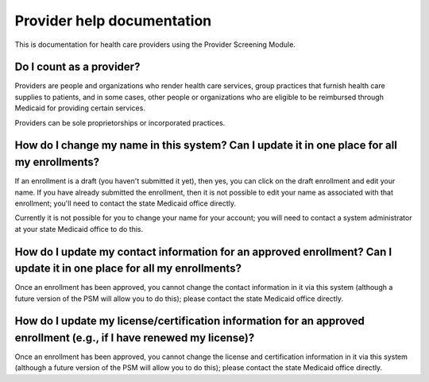 Provider help documentation
===========================

This is documentation for health care providers using the Provider
Screening Module.

Do I count as a provider?
-------------------------

Providers are people and organizations who render health care services,
group practices that furnish health care supplies to patients, and in
some cases, other people or organizations who are eligible to be
reimbursed through Medicaid for providing certain services.

Providers can be sole proprietorships or incorporated practices.

How do I change my name in this system? Can I update it in one place for all my enrollments?
--------------------------------------------------------------------------------------------

If an enrollment is a draft (you haven't submitted it yet), then yes,
you can click on the draft enrollment and edit your name. If you have
already submitted the enrollment, then it is not possible to edit your
name as associated with that enrollment; you'll need to contact the
state Medicaid office directly.

Currently it is not possible for you to change your name for your
account; you will need to contact a system administrator at your state
Medicaid office to do this.

How do I update my contact information for an approved enrollment? Can I update it in one place for all my enrollments?
-----------------------------------------------------------------------------------------------------------------------

Once an enrollment has been approved, you cannot change the contact
information in it via this system (although a future version of the PSM
will allow you to do this); please contact the state Medicaid office
directly.

How do I update my license/certification information for an approved enrollment (e.g., if I have renewed my license)?
---------------------------------------------------------------------------------------------------------------------

Once an enrollment has been approved, you cannot change the license and
certification information in it via this system (although a future
version of the PSM will allow you to do this); please contact the state
Medicaid office directly.
